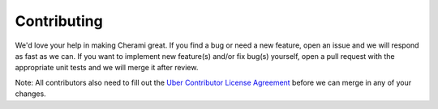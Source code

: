 ============
Contributing
============

We'd love your help in making Cherami great. If you find a bug or need a new feature, open an issue and we will respond as fast as we can.
If you want to implement new feature(s) and/or fix bug(s) yourself, open a pull request with the appropriate unit tests and we will merge it after review.

Note: All contributors also need to fill out the `Uber Contributor License Agreement <http://t.uber.com/cla>`_ before we can merge in any of your changes.
